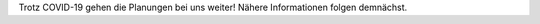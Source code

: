 .. title: Planungen laufen trotz COVID-19 weiter
.. slug: planung-geht-weiter-COVID-19
.. date: 2020-04-18
.. tags: news, covid-19
.. author: ian
.. category: 
.. link: 
.. description: 
.. type: text

Trotz COVID-19 gehen die Planungen bei uns weiter!
Nähere Informationen folgen demnächst.

.. TEASER_END
